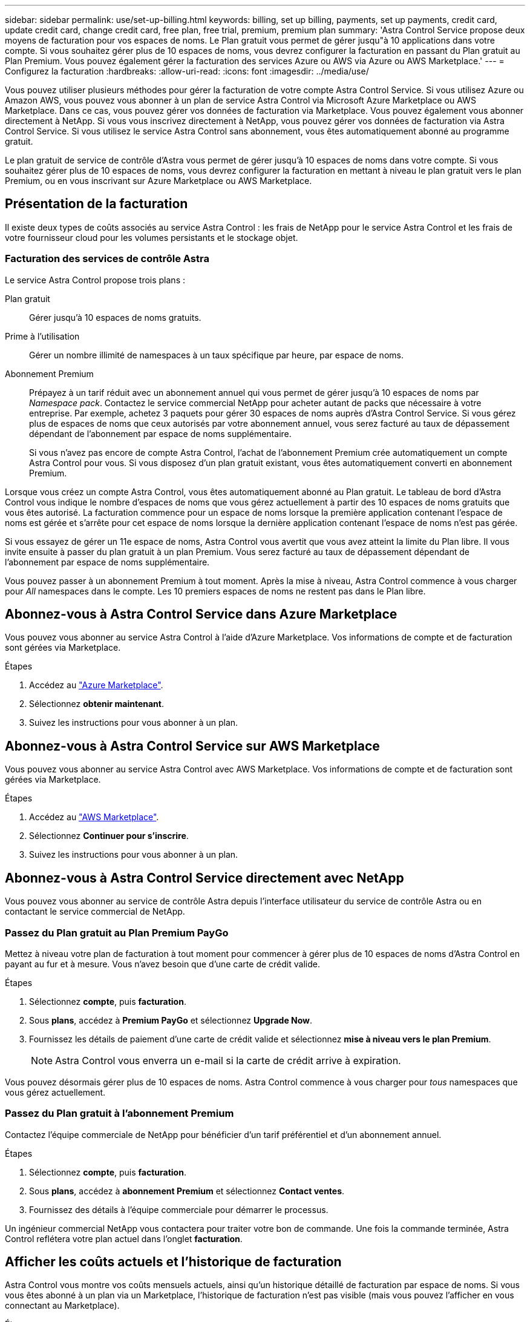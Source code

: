 ---
sidebar: sidebar 
permalink: use/set-up-billing.html 
keywords: billing, set up billing, payments, set up payments, credit card, update credit card, change credit card, free plan, free trial, premium, premium plan 
summary: 'Astra Control Service propose deux moyens de facturation pour vos espaces de noms. Le Plan gratuit vous permet de gérer jusqu"à 10 applications dans votre compte. Si vous souhaitez gérer plus de 10 espaces de noms, vous devrez configurer la facturation en passant du Plan gratuit au Plan Premium. Vous pouvez également gérer la facturation des services Azure ou AWS via Azure ou AWS Marketplace.' 
---
= Configurez la facturation
:hardbreaks:
:allow-uri-read: 
:icons: font
:imagesdir: ../media/use/


[role="lead"]
Vous pouvez utiliser plusieurs méthodes pour gérer la facturation de votre compte Astra Control Service. Si vous utilisez Azure ou Amazon AWS, vous pouvez vous abonner à un plan de service Astra Control via Microsoft Azure Marketplace ou AWS Marketplace. Dans ce cas, vous pouvez gérer vos données de facturation via Marketplace. Vous pouvez également vous abonner directement à NetApp. Si vous vous inscrivez directement à NetApp, vous pouvez gérer vos données de facturation via Astra Control Service. Si vous utilisez le service Astra Control sans abonnement, vous êtes automatiquement abonné au programme gratuit.

Le plan gratuit de service de contrôle d'Astra vous permet de gérer jusqu'à 10 espaces de noms dans votre compte. Si vous souhaitez gérer plus de 10 espaces de noms, vous devrez configurer la facturation en mettant à niveau le plan gratuit vers le plan Premium, ou en vous inscrivant sur Azure Marketplace ou AWS Marketplace.



== Présentation de la facturation

Il existe deux types de coûts associés au service Astra Control : les frais de NetApp pour le service Astra Control et les frais de votre fournisseur cloud pour les volumes persistants et le stockage objet.



=== Facturation des services de contrôle Astra

Le service Astra Control propose trois plans :

Plan gratuit:: Gérer jusqu'à 10 espaces de noms gratuits.
Prime à l'utilisation:: Gérer un nombre illimité de namespaces à un taux spécifique par heure, par espace de noms.
Abonnement Premium:: Prépayez à un tarif réduit avec un abonnement annuel qui vous permet de gérer jusqu'à 10 espaces de noms par _Namespace pack_. Contactez le service commercial NetApp pour acheter autant de packs que nécessaire à votre entreprise. Par exemple, achetez 3 paquets pour gérer 30 espaces de noms auprès d'Astra Control Service. Si vous gérez plus de espaces de noms que ceux autorisés par votre abonnement annuel, vous serez facturé au taux de dépassement dépendant de l'abonnement par espace de noms supplémentaire.
+
--
Si vous n'avez pas encore de compte Astra Control, l'achat de l'abonnement Premium crée automatiquement un compte Astra Control pour vous. Si vous disposez d'un plan gratuit existant, vous êtes automatiquement converti en abonnement Premium.

--


Lorsque vous créez un compte Astra Control, vous êtes automatiquement abonné au Plan gratuit. Le tableau de bord d'Astra Control vous indique le nombre d'espaces de noms que vous gérez actuellement à partir des 10 espaces de noms gratuits que vous êtes autorisé. La facturation commence pour un espace de noms lorsque la première application contenant l'espace de noms est gérée et s'arrête pour cet espace de noms lorsque la dernière application contenant l'espace de noms n'est pas gérée.

Si vous essayez de gérer un 11e espace de noms, Astra Control vous avertit que vous avez atteint la limite du Plan libre. Il vous invite ensuite à passer du plan gratuit à un plan Premium. Vous serez facturé au taux de dépassement dépendant de l'abonnement par espace de noms supplémentaire.

Vous pouvez passer à un abonnement Premium à tout moment. Après la mise à niveau, Astra Control commence à vous charger pour _All_ namespaces dans le compte. Les 10 premiers espaces de noms ne restent pas dans le Plan libre.

ifdef::gcp[]



=== Facturation Google Cloud

Lorsque vous gérez des clusters GKE avec Astra Control Service, les volumes persistants sont sauvegardés par NetApp Cloud Volumes Service et les sauvegardes de vos applications sont stockées dans un compartiment Google Cloud Storage.

* https://cloud.google.com/solutions/partners/netapp-cloud-volumes/costs["Consultez les détails de tarification pour Cloud Volumes Service"^].
+
Notez que le service Astra Control prend en charge tous les types de service et tous les niveaux de service. Le type de service que vous utilisez dépend de votre https://cloud.netapp.com/cloud-volumes-global-regions#cvsGcp["Région Google Cloud"^].

* https://cloud.google.com/storage/pricing["Consultez les détails des prix des compartiments de stockage Google Cloud"^].


endif::gcp[]

ifdef::azure[]



=== Facturation Microsoft Azure

Lorsque vous gérez des clusters AKS avec Astra Control Service, les volumes persistants sont sauvegardés par Azure NetApp Files et les sauvegardes de vos applications sont stockées dans un conteneur Azure Blob.

* https://azure.microsoft.com/en-us/pricing/details/netapp["Consultez les détails de tarification pour Azure NetApp Files"^].
* https://azure.microsoft.com/en-us/pricing/details/storage/blobs["Consultez les détails des prix du stockage Microsoft Azure Blob"^].


endif::azure[]

ifdef::aws[]



=== Facturation d'Amazon Web Services

Lorsque vous gérez des clusters AWS avec Astra Control Service, les volumes persistants sont sauvegardés par EBS ou FSX pour NetApp ONTAP et les sauvegardes de vos applications sont stockées dans un compartiment AWS.

* https://aws.amazon.com/eks/pricing/["Voir les détails de tarification pour Amazon Web Services"^].


endif::aws[]



== Abonnez-vous à Astra Control Service dans Azure Marketplace

Vous pouvez vous abonner au service Astra Control à l'aide d'Azure Marketplace. Vos informations de compte et de facturation sont gérées via Marketplace.

.Étapes
. Accédez au https://azuremarketplace.microsoft.com/en-us/marketplace/apps/netapp.netapp-astra-acs?tab=Overview["Azure Marketplace"^].
. Sélectionnez *obtenir maintenant*.
. Suivez les instructions pour vous abonner à un plan.




== Abonnez-vous à Astra Control Service sur AWS Marketplace

Vous pouvez vous abonner au service Astra Control avec AWS Marketplace. Vos informations de compte et de facturation sont gérées via Marketplace.

.Étapes
. Accédez au https://aws.amazon.com/marketplace/["AWS Marketplace"^].
. Sélectionnez *Continuer pour s'inscrire*.
. Suivez les instructions pour vous abonner à un plan.




== Abonnez-vous à Astra Control Service directement avec NetApp

Vous pouvez vous abonner au service de contrôle Astra depuis l'interface utilisateur du service de contrôle Astra ou en contactant le service commercial de NetApp.



=== Passez du Plan gratuit au Plan Premium PayGo

Mettez à niveau votre plan de facturation à tout moment pour commencer à gérer plus de 10 espaces de noms d'Astra Control en payant au fur et à mesure. Vous n'avez besoin que d'une carte de crédit valide.

.Étapes
. Sélectionnez *compte*, puis *facturation*.
. Sous *plans*, accédez à *Premium PayGo* et sélectionnez *Upgrade Now*.
. Fournissez les détails de paiement d'une carte de crédit valide et sélectionnez *mise à niveau vers le plan Premium*.
+

NOTE: Astra Control vous enverra un e-mail si la carte de crédit arrive à expiration.



Vous pouvez désormais gérer plus de 10 espaces de noms. Astra Control commence à vous charger pour _tous_ namespaces que vous gérez actuellement.



=== Passez du Plan gratuit à l'abonnement Premium

Contactez l'équipe commerciale de NetApp pour bénéficier d'un tarif préférentiel et d'un abonnement annuel.

.Étapes
. Sélectionnez *compte*, puis *facturation*.
. Sous *plans*, accédez à *abonnement Premium* et sélectionnez *Contact ventes*.
. Fournissez des détails à l'équipe commerciale pour démarrer le processus.


Un ingénieur commercial NetApp vous contactera pour traiter votre bon de commande. Une fois la commande terminée, Astra Control reflétera votre plan actuel dans l'onglet *facturation*.



== Afficher les coûts actuels et l'historique de facturation

Astra Control vous montre vos coûts mensuels actuels, ainsi qu'un historique détaillé de facturation par espace de noms. Si vous vous êtes abonné à un plan via un Marketplace, l'historique de facturation n'est pas visible (mais vous pouvez l'afficher en vous connectant au Marketplace).

.Étapes
. Sélectionnez *compte*, puis *facturation*.
+
Vos coûts actuels apparaissent sous la vue d'ensemble de la facturation.

. Pour afficher l'historique de facturation par espace de noms, sélectionnez *Historique de facturation*.
+
Astra Control vous indique l'utilisation des minutes et le coût de chaque espace de noms. La minute d'utilisation correspond au nombre de minutes pendant lesquelles Astra Control a géré votre espace de noms au cours d'une période de facturation.

. Sélectionnez la liste déroulante pour sélectionner un mois précédent.




== Changez la carte de crédit pour Premium PayGo

Si nécessaire, vous pouvez changer la carte de crédit qu'Astra Control a en dossier pour la facturation.

.Étapes
. Sélectionnez *compte > facturation > mode de paiement*.
. Sélectionnez l'icône configurer.
. Modifier la carte de crédit.




== Remarques importantes

* Votre plan de facturation est conforme au compte Astra Control.
+
Si vous avez plusieurs comptes, chacun a son propre plan de facturation.

* Votre facture de contrôle Astra comprend des frais pour la gestion de vos espaces de noms. Votre fournisseur cloud vous facture séparément pour le back-end de stockage des volumes persistants.
+
link:../get-started/intro.html["En savoir plus sur la tarification Astra Control"].

* Chaque période de facturation se termine le dernier jour du mois.
* Vous ne pouvez pas rétrograder d'un plan Premium à un plan gratuit.

